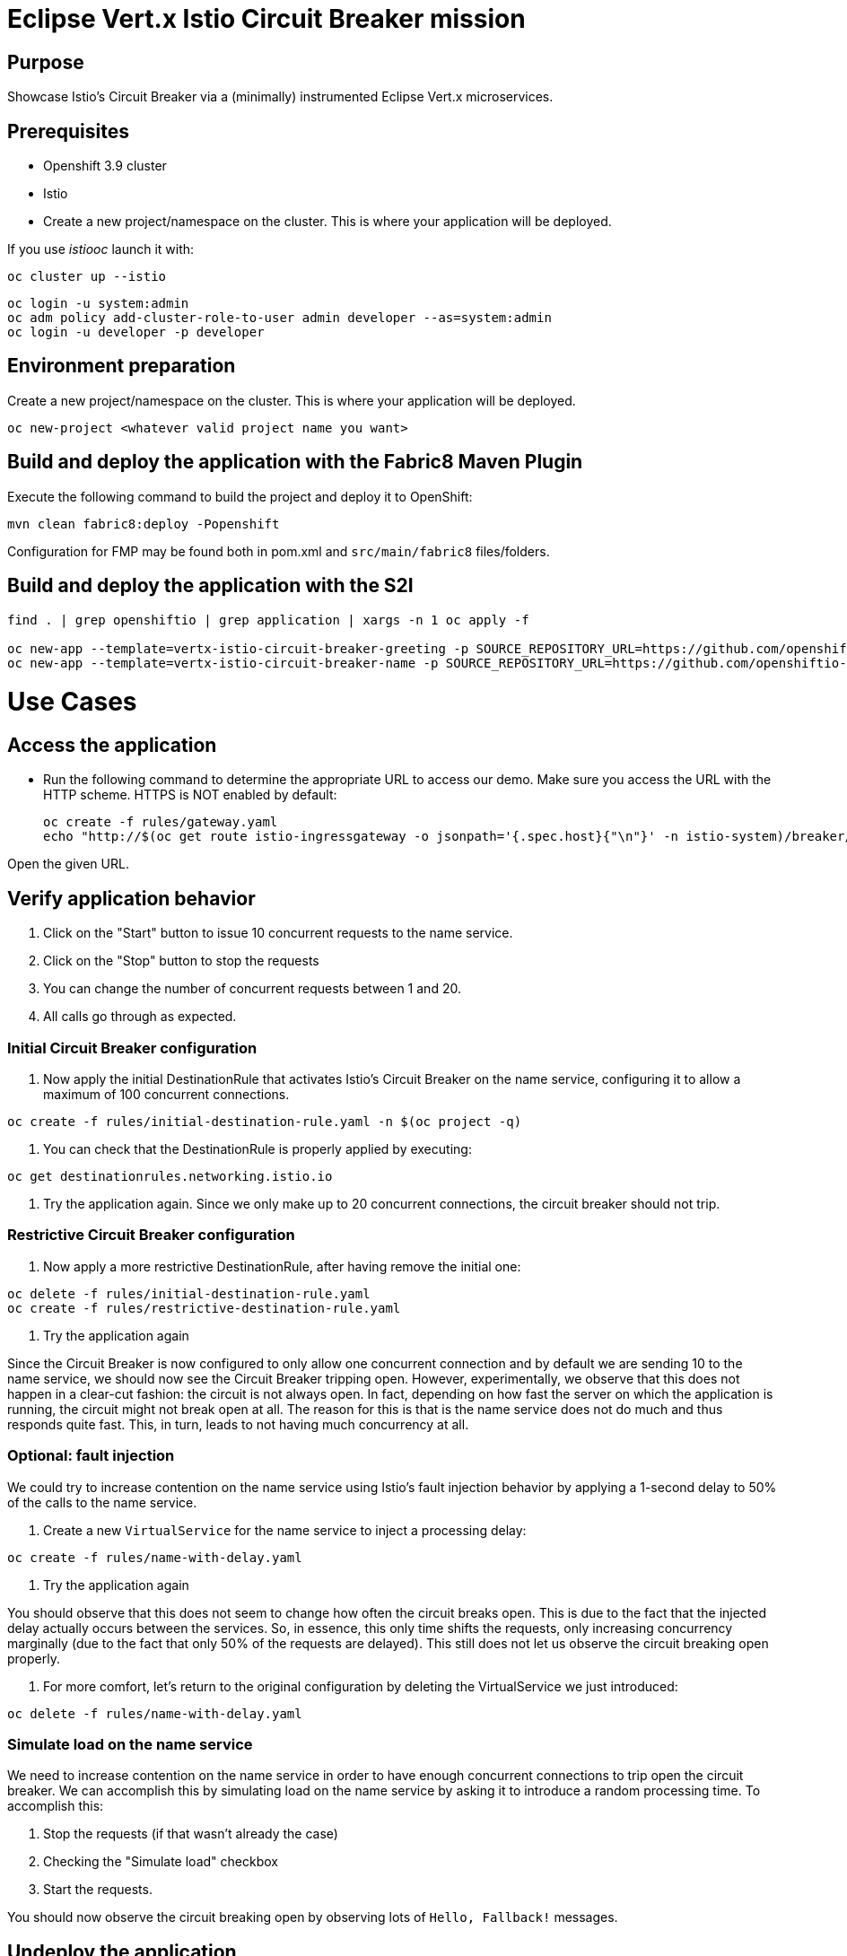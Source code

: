 = Eclipse Vert.x Istio Circuit Breaker mission

== Purpose
Showcase Istio's Circuit Breaker via a (minimally) instrumented Eclipse Vert.x microservices.

== Prerequisites

* Openshift 3.9 cluster
* Istio
* Create a new project/namespace on the cluster. This is where your application will be deployed.

If you use _istiooc_ launch it with:
```bash
oc cluster up --istio
```

```bash
oc login -u system:admin
oc adm policy add-cluster-role-to-user admin developer --as=system:admin
oc login -u developer -p developer
```

== Environment preparation

Create a new project/namespace on the cluster. This is where your application will be deployed.

```bash
oc new-project <whatever valid project name you want>
```

== Build and deploy the application with the Fabric8 Maven Plugin

Execute the following command to build the project and deploy it to OpenShift:
```bash
mvn clean fabric8:deploy -Popenshift
```
Configuration for FMP may be found both in pom.xml and `src/main/fabric8` files/folders.

== Build and deploy the application with the S2I

```bash
find . | grep openshiftio | grep application | xargs -n 1 oc apply -f

oc new-app --template=vertx-istio-circuit-breaker-greeting -p SOURCE_REPOSITORY_URL=https://github.com/openshiftio-vertx-boosters/vertx-istio-circuit-breaker-booster  -p SOURCE_REPOSITORY_REF=master -p SOURCE_REPOSITORY_DIR=greeting-service
oc new-app --template=vertx-istio-circuit-breaker-name -p SOURCE_REPOSITORY_URL=https://github.com/openshiftio-vertx-boosters/vertx-istio-circuit-breaker-booster  -p SOURCE_REPOSITORY_REF=master -p SOURCE_REPOSITORY_DIR=name-service
```


= Use Cases

== Access the application

* Run the following command to determine the appropriate URL to access our demo. Make sure you access the URL with the
HTTP scheme. HTTPS is NOT enabled by default:
+
```bash
oc create -f rules/gateway.yaml
echo "http://$(oc get route istio-ingressgateway -o jsonpath='{.spec.host}{"\n"}' -n istio-system)/breaker/greeting"
```

Open the given URL.

== Verify application behavior

1. Click on the "Start" button to issue 10 concurrent requests to the name service.
2. Click on the "Stop" button to stop the requests
3. You can change the number of concurrent requests between 1 and 20.
4. All calls go through as expected.


=== Initial Circuit Breaker configuration

1. Now apply the initial DestinationRule that activates Istio’s Circuit Breaker on the name service, configuring it to
 allow a maximum of 100 concurrent connections.

```bash
oc create -f rules/initial-destination-rule.yaml -n $(oc project -q)
```

2. You can check that the DestinationRule is properly applied by executing:

```bash
oc get destinationrules.networking.istio.io
```

3. Try the application again. Since we only make up to 20 concurrent connections, the circuit breaker should not trip.

=== Restrictive Circuit Breaker configuration

1. Now apply a more restrictive DestinationRule, after having remove the initial one:

```bash
oc delete -f rules/initial-destination-rule.yaml
oc create -f rules/restrictive-destination-rule.yaml
```

2. Try the application again

Since the Circuit Breaker is now configured to only allow one concurrent connection and by default we are sending 10 to
the name service, we should now see the Circuit Breaker tripping open. However, experimentally, we observe that this does
not happen in a clear-cut fashion: the circuit is not always open. In fact, depending on how fast the server on which the
 application is running, the circuit might not break open at all. The reason for this is that is the name service does
 not do much and thus responds quite fast. This, in turn, leads to not having much concurrency at all.

=== Optional: fault injection

We could try to increase contention on the name service using Istio’s fault injection behavior by applying a 1-second
delay to 50% of the calls to the name service.

1. Create a new `VirtualService` for the name service to inject a processing delay:

```bash
oc create -f rules/name-with-delay.yaml
```

2. Try the application again

You should observe that this does not seem to change how often the circuit breaks open. This is due to the fact that
the injected delay actually occurs between the services. So, in essence, this only time shifts the requests, only
increasing concurrency marginally (due to the fact that only 50% of the requests are delayed). This still does not let
 us observe the circuit breaking open properly.

3. For more comfort, let’s return to the original configuration by deleting the VirtualService we just introduced:

```bash
oc delete -f rules/name-with-delay.yaml
```

=== Simulate load on the name service

We need to increase contention on the name service in order to have enough concurrent connections to trip open the
circuit breaker. We can accomplish this by simulating load on the name service by asking it to introduce a random
processing time. To accomplish this:

1. Stop the requests (if that wasn’t already the case)
2. Checking the "Simulate load" checkbox
3. Start the requests.

You should now observe the circuit breaking open by observing lots of `Hello, Fallback!` messages.

== Undeploy the application

=== With Fabric8 Maven Plugin (FMP)

```bash
mvn fabric8:undeploy
```

=== Remove the namespace
This will delete the project from the OpenShift cluster.

```bash
oc delete project <your project name>
```
